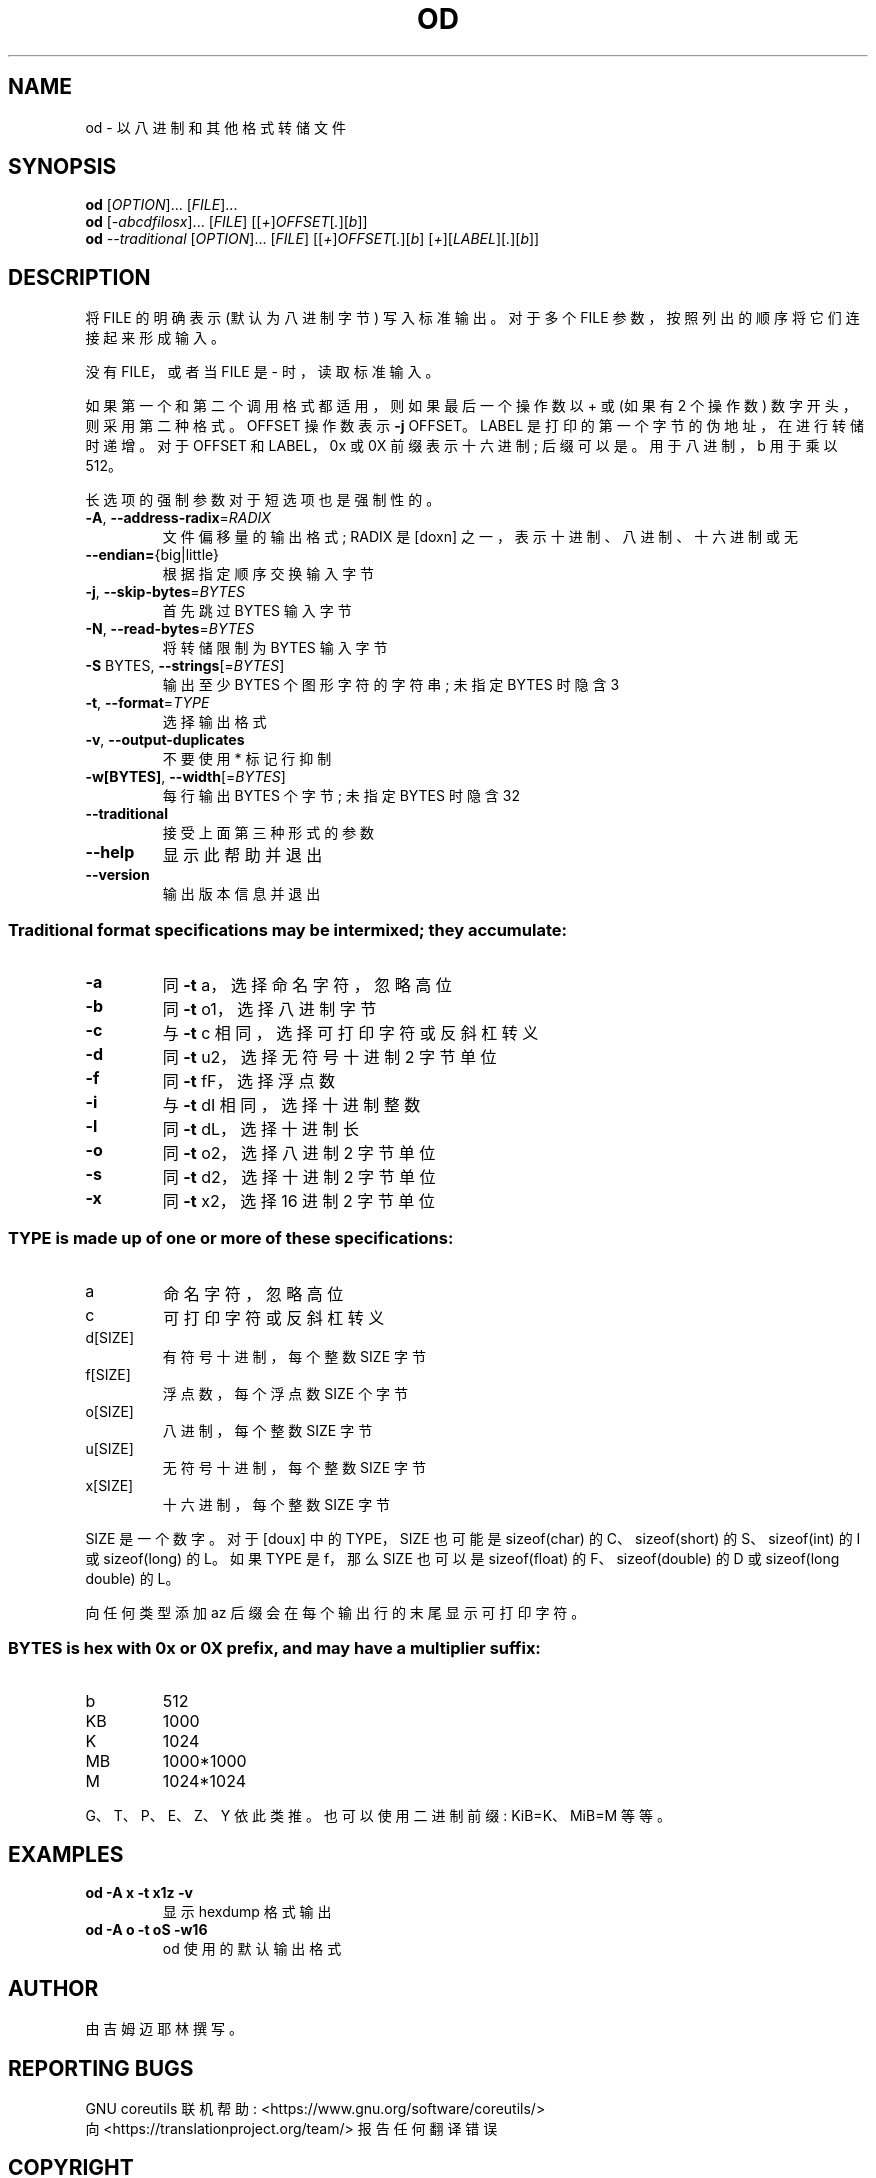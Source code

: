 .\" -*- coding: UTF-8 -*-
.\" DO NOT MODIFY THIS FILE!  It was generated by help2man 1.48.5.
.\"*******************************************************************
.\"
.\" This file was generated with po4a. Translate the source file.
.\"
.\"*******************************************************************
.TH OD 1 "November 2022" "GNU coreutils 9.1" "User Commands"
.SH NAME
od \- 以八进制和其他格式转储文件
.SH SYNOPSIS
\fBod\fP [\fI\,OPTION\/\fP]... [\fI\,FILE\/\fP]...
.br
\fBod\fP [\fI\,\-abcdfilosx\/\fP]... [\fI\,FILE\/\fP]
[[\fI\,+\/\fP]\fI\,OFFSET\/\fP[\fI\,.\/\fP][\fI\,b\/\fP]]
.br
\fBod\fP \fI\,\-\-traditional \/\fP[\fI\,OPTION\/\fP]... [\fI\,FILE\/\fP]
[[\fI\,+\/\fP]\fI\,OFFSET\/\fP[\fI\,.\/\fP][\fI\,b\/\fP]
[\fI\,+\/\fP][\fI\,LABEL\/\fP][\fI\,.\/\fP][\fI\,b\/\fP]]
.SH DESCRIPTION
.\" Add any additional description here
.PP
将 FILE 的明确表示 (默认为八进制字节) 写入标准输出。 对于多个 FILE 参数，按照列出的顺序将它们连接起来形成输入。
.PP
没有 FILE，或者当 FILE 是 \- 时，读取标准输入。
.PP
如果第一个和第二个调用格式都适用，则如果最后一个操作数以 + 或 (如果有 2 个操作数) 数字开头，则采用第二种格式。 OFFSET 操作数表示
\fB\-j\fP OFFSET。 LABEL 是打印的第一个字节的伪地址，在进行转储时递增。 对于 OFFSET 和 LABEL，0x 或 0X
前缀表示十六进制; 后缀可以是。用于八进制，b 用于乘以 512。
.PP
长选项的强制参数对于短选项也是强制性的。
.TP 
\fB\-A\fP, \fB\-\-address\-radix\fP=\fI\,RADIX\/\fP
文件偏移量的输出格式; RADIX 是 [doxn] 之一，表示十进制、八进制、十六进制或无
.TP 
\fB\-\-endian=\fP{big|little}
根据指定顺序交换输入字节
.TP 
\fB\-j\fP, \fB\-\-skip\-bytes\fP=\fI\,BYTES\/\fP
首先跳过 BYTES 输入字节
.TP 
\fB\-N\fP, \fB\-\-read\-bytes\fP=\fI\,BYTES\/\fP
将转储限制为 BYTES 输入字节
.TP 
\fB\-S\fP BYTES, \fB\-\-strings\fP[=\fI\,BYTES\/\fP]
输出至少 BYTES 个图形字符的字符串; 未指定 BYTES 时隐含 3
.TP 
\fB\-t\fP, \fB\-\-format\fP=\fI\,TYPE\/\fP
选择输出格式
.TP 
\fB\-v\fP, \fB\-\-output\-duplicates\fP
不要使用 * 标记行抑制
.TP 
\fB\-w[BYTES]\fP, \fB\-\-width\fP[=\fI\,BYTES\/\fP]
每行输出 BYTES 个字节; 未指定 BYTES 时隐含 32
.TP 
\fB\-\-traditional\fP
接受上面第三种形式的参数
.TP 
\fB\-\-help\fP
显示此帮助并退出
.TP 
\fB\-\-version\fP
输出版本信息并退出
.SS "Traditional format specifications may be intermixed; they accumulate:"
.TP 
\fB\-a\fP
同 \fB\-t\fP a，选择命名字符，忽略高位
.TP 
\fB\-b\fP
同 \fB\-t\fP o1，选择八进制字节
.TP 
\fB\-c\fP
与 \fB\-t\fP c 相同，选择可打印字符或反斜杠转义
.TP 
\fB\-d\fP
同 \fB\-t\fP u2，选择无符号十进制 2 字节单位
.TP 
\fB\-f\fP
同 \fB\-t\fP fF，选择浮点数
.TP 
\fB\-i\fP
与 \fB\-t\fP dI 相同，选择十进制整数
.TP 
\fB\-l\fP
同 \fB\-t\fP dL，选择十进制长
.TP 
\fB\-o\fP
同 \fB\-t\fP o2，选择八进制 2 字节单位
.TP 
\fB\-s\fP
同 \fB\-t\fP d2，选择十进制 2 字节单位
.TP 
\fB\-x\fP
同 \fB\-t\fP x2，选择 16 进制 2 字节单位
.SS "TYPE is made up of one or more of these specifications:"
.TP 
a
命名字符，忽略高位
.TP 
c
可打印字符或反斜杠转义
.TP 
d[SIZE]
有符号十进制，每个整数 SIZE 字节
.TP 
f[SIZE]
浮点数，每个浮点数 SIZE 个字节
.TP 
o[SIZE]
八进制，每个整数 SIZE 字节
.TP 
u[SIZE]
无符号十进制，每个整数 SIZE 字节
.TP 
x[SIZE]
十六进制，每个整数 SIZE 字节
.PP
SIZE 是一个数字。 对于 [doux] 中的 TYPE，SIZE 也可能是 sizeof(char) 的 C、sizeof(short) 的
S、sizeof(int) 的 I 或 sizeof(long) 的 L。 如果 TYPE 是 f，那么 SIZE 也可以是 sizeof(float)
的 F、sizeof(double) 的 D 或 sizeof(long double) 的 L。
.PP
向任何类型添加 az 后缀会在每个输出行的末尾显示可打印字符。
.SS "BYTES is hex with 0x or 0X prefix, and may have a multiplier suffix:"
.TP 
b
512
.TP 
KB
1000
.TP 
K
1024
.TP 
MB
1000*1000
.TP 
M
1024*1024
.PP
G、T、P、E、Z、Y 依此类推。 也可以使用二进制前缀: KiB=K、MiB=M 等等。
.SH EXAMPLES
.TP 
\fBod \-A x \-t x1z \-v\fP
显示 hexdump 格式输出
.TP 
\fBod \-A o \-t oS \-w16\fP
od 使用的默认输出格式
.SH AUTHOR
由吉姆迈耶林撰写。
.SH "REPORTING BUGS"
GNU coreutils 联机帮助: <https://www.gnu.org/software/coreutils/>
.br
向 <https://translationproject.org/team/> 报告任何翻译错误
.SH COPYRIGHT
Copyright \(co 2022 Free Software Foundation, Inc.   License GPLv3+: GNU GPL
version 3 or later <https://gnu.org/licenses/gpl.html>.
.br
这是免费软件: 您可以自由更改和重新分发它。 在法律允许的范围内，不提供任何保证。
.SH "SEE ALSO"
完整文档 <https://www.gnu.org/software/coreutils/od>
.br
或通过以下方式在本地获取: 信息 \(aq(coreutils) od invocation\(aq
.PP
.SH [手册页中文版]
.PP
本翻译为免费文档；阅读
.UR https://www.gnu.org/licenses/gpl-3.0.html
GNU 通用公共许可证第 3 版
.UE
或稍后的版权条款。因使用该翻译而造成的任何问题和损失完全由您承担。
.PP
该中文翻译由 wtklbm
.B <wtklbm@gmail.com>
根据个人学习需要制作。
.PP
项目地址:
.UR \fBhttps://github.com/wtklbm/manpages-chinese\fR
.ME 。
